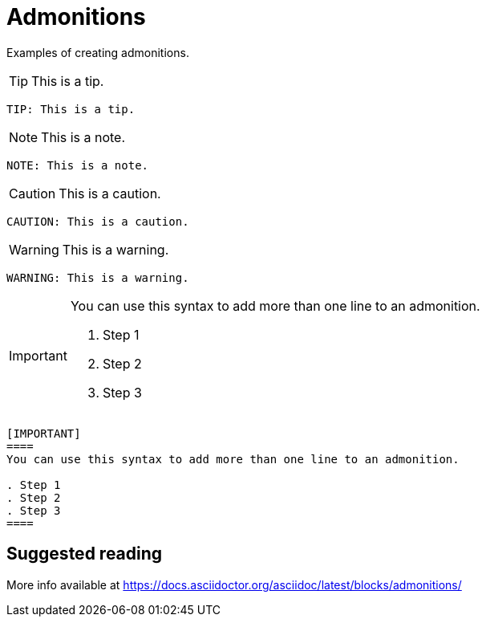 = Admonitions
:description: Examples of creating admonitions.

{description}

TIP: This is a tip.

```asciidoc
TIP: This is a tip.
```

NOTE: This is a note.

```asciidoc
NOTE: This is a note.
```

CAUTION: This is a caution.

```asciidoc
CAUTION: This is a caution.
```

WARNING: This is a warning.

```asciidoc
WARNING: This is a warning.
```

[IMPORTANT]
====
You can use this syntax to add more than one line to an admonition.

. Step 1
. Step 2
. Step 3
====

```asciidoc
[IMPORTANT]
====
You can use this syntax to add more than one line to an admonition.

. Step 1
. Step 2
. Step 3
====
```

== Suggested reading

More info available at https://docs.asciidoctor.org/asciidoc/latest/blocks/admonitions/